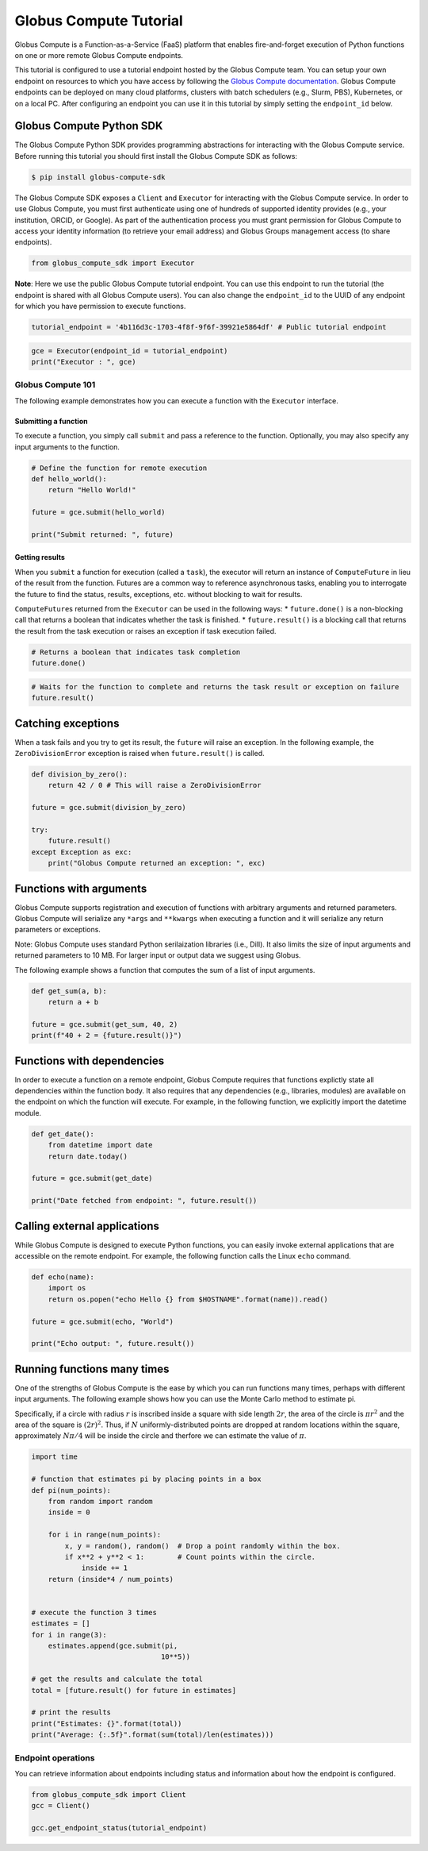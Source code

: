Globus Compute Tutorial
=======================

Globus Compute is a Function-as-a-Service (FaaS) platform that enables
fire-and-forget execution of Python functions on one or more remote
Globus Compute endpoints.

This tutorial is configured to use a tutorial endpoint hosted by the
Globus Compute team. You can setup your own endpoint on resources to
which you have access by following the `Globus Compute
documentation <https://globus-compute.readthedocs.io/en/latest/endpoints.html>`__.
Globus Compute endpoints can be deployed on many cloud platforms,
clusters with batch schedulers (e.g., Slurm, PBS), Kubernetes, or on a
local PC. After configuring an endpoint you can use it in this tutorial
by simply setting the ``endpoint_id`` below.

Globus Compute Python SDK
~~~~~~~~~~~~~~~~~~~~~~~~~

The Globus Compute Python SDK provides programming abstractions for
interacting with the Globus Compute service. Before running this
tutorial you should first install the Globus Compute SDK as follows:

.. code:: shell

   $ pip install globus-compute-sdk

The Globus Compute SDK exposes a ``Client`` and ``Executor`` for
interacting with the Globus Compute service. In order to use Globus
Compute, you must first authenticate using one of hundreds of supported
identity provides (e.g., your institution, ORCID, or Google). As part of
the authentication process you must grant permission for Globus Compute
to access your identity information (to retrieve your email address) and
Globus Groups management access (to share endpoints).

.. code:: python

    from globus_compute_sdk import Executor


**Note**: Here we use the public Globus Compute tutorial endpoint.
You can use this endpoint to run the tutorial (the endpoint is shared
with all Globus Compute users). You can also change the
``endpoint_id`` to the UUID of any endpoint for which you have
permission to execute functions.

.. code:: python

    tutorial_endpoint = '4b116d3c-1703-4f8f-9f6f-39921e5864df' # Public tutorial endpoint

.. code:: python

    gce = Executor(endpoint_id = tutorial_endpoint)
    print("Executor : ", gce)

Globus Compute 101
------------------

The following example demonstrates how you can execute a function with
the ``Executor`` interface.

Submitting a function
^^^^^^^^^^^^^^^^^^^^^

To execute a function, you simply call ``submit`` and pass a reference
to the function. Optionally, you may also specify any input arguments to
the function.

.. code:: python

    # Define the function for remote execution
    def hello_world():
        return "Hello World!"

    future = gce.submit(hello_world)

    print("Submit returned: ", future)

Getting results
^^^^^^^^^^^^^^^

When you ``submit`` a function for execution (called a ``task``), the
executor will return an instance of ``ComputeFuture`` in lieu of the
result from the function. Futures are a common way to reference
asynchronous tasks, enabling you to interrogate the future to find the
status, results, exceptions, etc. without blocking to wait for results.

``ComputeFuture``\ s returned from the ``Executor`` can be used in the
following ways: \* ``future.done()`` is a non-blocking call that returns
a boolean that indicates whether the task is finished. \*
``future.result()`` is a blocking call that returns the result from the
task execution or raises an exception if task execution failed.

.. code:: python

    # Returns a boolean that indicates task completion
    future.done()

.. code:: python

    # Waits for the function to complete and returns the task result or exception on failure
    future.result()

Catching exceptions
~~~~~~~~~~~~~~~~~~~

When a task fails and you try to get its result, the ``future`` will
raise an exception. In the following example, the ``ZeroDivisionError``
exception is raised when ``future.result()`` is called.

.. code:: python

    def division_by_zero():
        return 42 / 0 # This will raise a ZeroDivisionError

    future = gce.submit(division_by_zero)

    try:
        future.result()
    except Exception as exc:
        print("Globus Compute returned an exception: ", exc)

Functions with arguments
~~~~~~~~~~~~~~~~~~~~~~~~

Globus Compute supports registration and execution of functions with
arbitrary arguments and returned parameters. Globus Compute will
serialize any ``*args`` and ``**kwargs`` when executing a function and
it will serialize any return parameters or exceptions.

Note: Globus Compute uses standard Python serilaization libraries (i.e.,
Dill). It also limits the size of input arguments and returned
parameters to 10 MB. For larger input or output data we suggest using
Globus.

The following example shows a function that computes the sum of a list
of input arguments.

.. code:: python

    def get_sum(a, b):
        return a + b

    future = gce.submit(get_sum, 40, 2)
    print(f"40 + 2 = {future.result()}")

Functions with dependencies
~~~~~~~~~~~~~~~~~~~~~~~~~~~

In order to execute a function on a remote endpoint, Globus Compute
requires that functions explictly state all dependencies within the
function body. It also requires that any dependencies (e.g., libraries,
modules) are available on the endpoint on which the function will
execute. For example, in the following function, we explicitly import
the datetime module.

.. code:: python

    def get_date():
        from datetime import date
        return date.today()

    future = gce.submit(get_date)

    print("Date fetched from endpoint: ", future.result())

Calling external applications
~~~~~~~~~~~~~~~~~~~~~~~~~~~~~

While Globus Compute is designed to execute Python functions, you can
easily invoke external applications that are accessible on the remote
endpoint. For example, the following function calls the Linux ``echo``
command.

.. code:: python

    def echo(name):
        import os
        return os.popen("echo Hello {} from $HOSTNAME".format(name)).read()

    future = gce.submit(echo, "World")

    print("Echo output: ", future.result())

Running functions many times
~~~~~~~~~~~~~~~~~~~~~~~~~~~~

One of the strengths of Globus Compute is the ease by which you can run
functions many times, perhaps with different input arguments. The
following example shows how you can use the Monte Carlo method to
estimate pi.

Specifically, if a circle with radius :math:`r` is inscribed inside a
square with side length :math:`2r`, the area of the circle is
:math:`\pi r^2` and the area of the square is :math:`(2r)^2`. Thus, if
:math:`N` uniformly-distributed points are dropped at random locations
within the square, approximately :math:`N\pi/4` will be inside the
circle and therfore we can estimate the value of :math:`\pi`.

.. code:: python

    import time

    # function that estimates pi by placing points in a box
    def pi(num_points):
        from random import random
        inside = 0

        for i in range(num_points):
            x, y = random(), random()  # Drop a point randomly within the box.
            if x**2 + y**2 < 1:        # Count points within the circle.
                inside += 1
        return (inside*4 / num_points)


    # execute the function 3 times
    estimates = []
    for i in range(3):
        estimates.append(gce.submit(pi,
                                   10**5))

    # get the results and calculate the total
    total = [future.result() for future in estimates]

    # print the results
    print("Estimates: {}".format(total))
    print("Average: {:.5f}".format(sum(total)/len(estimates)))

Endpoint operations
-------------------

You can retrieve information about endpoints including status and
information about how the endpoint is configured.

.. code:: python

    from globus_compute_sdk import Client
    gcc = Client()

    gcc.get_endpoint_status(tutorial_endpoint)
